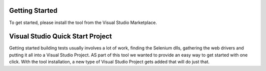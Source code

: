 Getting Started
===============

To get started, please install the tool from the Visual Studio Marketplace.

Visual Studio Quick Start Project
=================================

Getting started building tests usually involves a lot of work, finding the Selenium dlls, gathering the web drivers and putting it all into a Visual Studio Project. AS part of this tool we wanted to provide an easy way to get started with one click.
With the tool installation, a new type of Visual Studio Project gets added that will do just that.